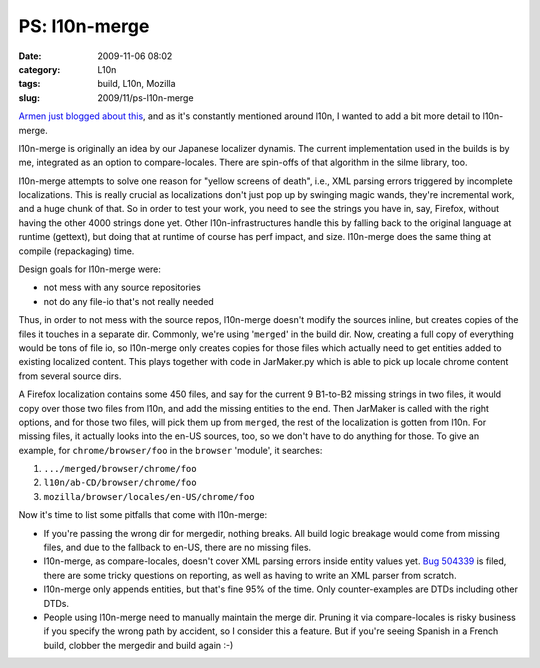 PS: l10n-merge
##############
:date: 2009-11-06 08:02
:category: L10n
:tags: build, L10n, Mozilla
:slug: 2009/11/ps-l10n-merge

`Armen just blogged about this <http://armenzg.blogspot.com/2009/11/firefox-release-engineering.html>`__, and as it's constantly mentioned around l10n, I wanted to add a bit more detail to l10n-merge.

l10n-merge is originally an idea by our Japanese localizer dynamis. The current implementation used in the builds is by me, integrated as an option to compare-locales. There are spin-offs of that algorithm in the silme library, too.

l10n-merge attempts to solve one reason for "yellow screens of death", i.e., XML parsing errors triggered by incomplete localizations. This is really crucial as localizations don't just pop up by swinging magic wands, they're incremental work, and a huge chunk of that. So in order to test your work, you need to see the strings you have in, say, Firefox, without having the other 4000 strings done yet. Other l10n-infrastructures handle this by falling back to the original language at runtime (gettext), but doing that at runtime of course has perf impact, and size. l10n-merge does the same thing at compile (repackaging) time.

Design goals for l10n-merge were:

-  not mess with any source repositories
-  not do any file-io that's not really needed

Thus, in order to not mess with the source repos, l10n-merge doesn't modify the sources inline, but creates copies of the files it touches in a separate dir. Commonly, we're using '``merged``' in the build dir. Now, creating a full copy of everything would be tons of file io, so l10n-merge only creates copies for those files which actually need to get entities added to existing localized content. This plays together with code in JarMaker.py which is able to pick up locale chrome content from several source dirs.

A Firefox localization contains some 450 files, and say for the current 9 B1-to-B2 missing strings in two files, it would copy over those two files from l10n, and add the missing entities to the end. Then JarMaker is called with the right options, and for those two files, will pick them up from ``merged``, the rest of the localization is gotten from l10n. For missing files, it actually looks into the en-US sources, too, so we don't have to do anything for those. To give an example, for ``chrome/browser/foo`` in the ``browser`` 'module', it searches:

#. ``.../merged/browser/chrome/foo``
#. ``l10n/ab-CD/browser/chrome/foo``
#. ``mozilla/browser/locales/en-US/chrome/foo``

Now it's time to list some pitfalls that come with l10n-merge:

-  If you're passing the wrong dir for mergedir, nothing breaks. All build logic breakage would come from missing files, and due to the fallback to en-US, there are no missing files.
-  l10n-merge, as compare-locales, doesn't cover XML parsing errors inside entity values yet. `Bug 504339 <https://bugzilla.mozilla.org/show_bug.cgi?id=504339>`__ is filed, there are some tricky questions on reporting, as well as having to write an XML parser from scratch.
-  l10n-merge only appends entities, but that's fine 95% of the time. Only counter-examples are DTDs including other DTDs.
-  People using l10n-merge need to manually maintain the merge dir. Pruning it via compare-locales is risky business if you specify the wrong path by accident, so I consider this a feature. But if you're seeing Spanish in a French build, clobber the mergedir and build again :-)
